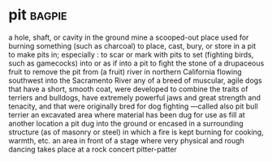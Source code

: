 * pit :bagpie:
a hole, shaft, or cavity in the ground
mine
a scooped-out place used for burning something (such as charcoal)
to place, cast, bury, or store in a pit
to make pits in; especially : to scar or mark with pits
to set (fighting birds, such as gamecocks) into or as if into a pit to fight
the stone of a drupaceous fruit
to remove the pit from (a fruit)
river in northern California flowing southwest into the Sacramento River
any of a breed of muscular, agile dogs that have a short, smooth coat, were developed to combine the traits of terriers and bulldogs, have extremely powerful jaws and great strength and tenacity, and that were originally bred for dog fighting —called also pit bull terrier
an excavated area where material has been dug for use as fill at another location
a pit dug into the ground or encased in a surrounding structure (as of masonry or steel) in which a fire is kept burning for cooking, warmth, etc.
an area in front of a stage where very physical and rough dancing takes place at a rock concert
pitter-patter
